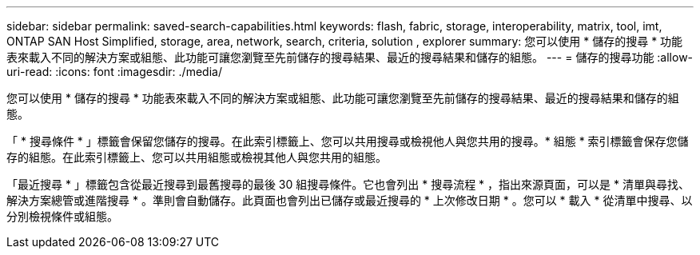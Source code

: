 ---
sidebar: sidebar 
permalink: saved-search-capabilities.html 
keywords: flash, fabric, storage, interoperability, matrix, tool, imt, ONTAP SAN Host Simplified, storage, area, network, search, criteria, solution , explorer 
summary: 您可以使用 * 儲存的搜尋 * 功能表來載入不同的解決方案或組態、此功能可讓您瀏覽至先前儲存的搜尋結果、最近的搜尋結果和儲存的組態。 
---
= 儲存的搜尋功能
:allow-uri-read: 
:icons: font
:imagesdir: ./media/


[role="lead"]
您可以使用 * 儲存的搜尋 * 功能表來載入不同的解決方案或組態、此功能可讓您瀏覽至先前儲存的搜尋結果、最近的搜尋結果和儲存的組態。

「 * 搜尋條件 * 」標籤會保留您儲存的搜尋。在此索引標籤上、您可以共用搜尋或檢視他人與您共用的搜尋。* 組態 * 索引標籤會保存您儲存的組態。在此索引標籤上、您可以共用組態或檢視其他人與您共用的組態。

「最近搜尋 * 」標籤包含從最近搜尋到最舊搜尋的最後 30 組搜尋條件。它也會列出 * 搜尋流程 * ，指出來源頁面，可以是 * 清單與尋找、解決方案總管或進階搜尋 * 。準則會自動儲存。此頁面也會列出已儲存或最近搜尋的 * 上次修改日期 * 。您可以 * 載入 * 從清單中搜尋、以分別檢視條件或組態。

